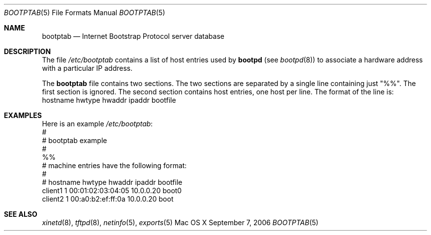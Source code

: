 .\"
.\"
.\" Copyright (c) 2006 Apple Computer, Inc. All rights reserved.
.\"
.\" @APPLE_LICENSE_HEADER_START@
.\" 
.\" This file contains Original Code and/or Modifications of Original Code
.\" as defined in and that are subject to the Apple Public Source License
.\" Version 2.0 (the 'License'). You may not use this file except in
.\" compliance with the License. Please obtain a copy of the License at
.\" http://www.opensource.apple.com/apsl/ and read it before using this
.\" file.
.\" 
.\" The Original Code and all software distributed under the License are
.\" distributed on an 'AS IS' basis, WITHOUT WARRANTY OF ANY KIND, EITHER
.\" EXPRESS OR IMPLIED, AND APPLE HEREBY DISCLAIMS ALL SUCH WARRANTIES,
.\" INCLUDING WITHOUT LIMITATION, ANY WARRANTIES OF MERCHANTABILITY,
.\" FITNESS FOR A PARTICULAR PURPOSE, QUIET ENJOYMENT OR NON-INFRINGEMENT.
.\" Please see the License for the specific language governing rights and
.\" limitations under the License.
.\" 
.\" @APPLE_LICENSE_HEADER_END@
.\"
.Dd September 7, 2006
.Dt BOOTPTAB 5
.Os "Mac OS X"
.Sh NAME
.Nm bootptab
.Nd Internet Bootstrap Protocol server database
.Sh DESCRIPTION
The file \fI/etc/bootptab\fR contains a list of host entries used by
\fBbootpd\fR (see
.Xr bootpd 8 )
to associate a hardware address with a particular IP address.
.Pp
The
.Nm
file contains two sections.   The two sections are separated by a single line
containing just "%%".  The first section is ignored.  The second section 
contains host entries, one host per line.  The format of the line is:
.nf
hostname     hwtype     hwaddr     ipaddr     bootfile
.fi
.Sh EXAMPLES
Here is an example \fI/etc/bootptab\fR:
.nf
#
# bootptab example
#
%%
# machine entries have the following format:
# 
# hostname      hwtype  hwaddr              ipaddr          bootfile
client1         1       00:01:02:03:04:05   10.0.0.20       boot0
client2         1       00:a0:b2:ef:ff:0a   10.0.0.20       boot
.fi
.Sh "SEE ALSO"
.Lp
.Xr xinetd 8 ,
.Xr tftpd 8 ,
.Xr netinfo 5 ,
.Xr exports 5
